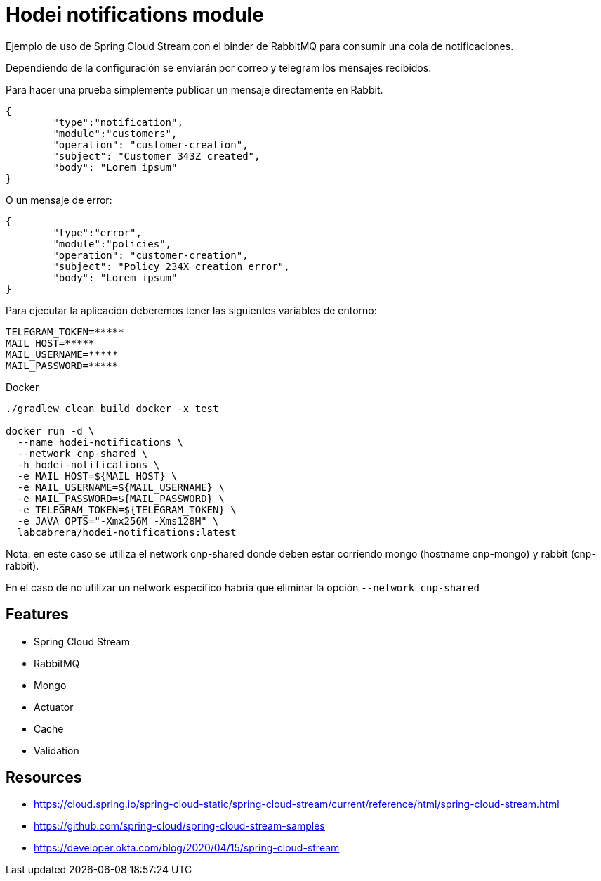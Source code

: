 = Hodei notifications module

Ejemplo de uso de Spring Cloud Stream con el binder de RabbitMQ para consumir una cola de notificaciones.

Dependiendo de la configuración se enviarán por correo y telegram los mensajes recibidos.

Para hacer una prueba simplemente publicar un mensaje directamente en Rabbit.

----
{
	"type":"notification",
	"module":"customers",
	"operation": "customer-creation",
	"subject": "Customer 343Z created",
	"body": "Lorem ipsum"
}
----

O un mensaje de error:

----
{
	"type":"error",
	"module":"policies",
	"operation": "customer-creation",
	"subject": "Policy 234X creation error",
	"body": "Lorem ipsum"
}
----

Para ejecutar la aplicación deberemos tener las siguientes variables de entorno:

----
TELEGRAM_TOKEN=*****
MAIL_HOST=*****
MAIL_USERNAME=*****
MAIL_PASSWORD=*****
----

Docker


----
./gradlew clean build docker -x test

docker run -d \
  --name hodei-notifications \
  --network cnp-shared \
  -h hodei-notifications \
  -e MAIL_HOST=${MAIL_HOST} \
  -e MAIL_USERNAME=${MAIL_USERNAME} \
  -e MAIL_PASSWORD=${MAIL_PASSWORD} \
  -e TELEGRAM_TOKEN=${TELEGRAM_TOKEN} \
  -e JAVA_OPTS="-Xmx256M -Xms128M" \
  labcabrera/hodei-notifications:latest
----

Nota: en este caso se utiliza el network cnp-shared donde deben estar corriendo mongo (hostname cnp-mongo) y rabbit (cnp-rabbit).

En el caso de no utilizar un network especifico habria que eliminar la opción `--network cnp-shared`


== Features

- Spring Cloud Stream
- RabbitMQ
- Mongo
- Actuator
- Cache
- Validation

== Resources

- https://cloud.spring.io/spring-cloud-static/spring-cloud-stream/current/reference/html/spring-cloud-stream.html
- https://github.com/spring-cloud/spring-cloud-stream-samples
- https://developer.okta.com/blog/2020/04/15/spring-cloud-stream


